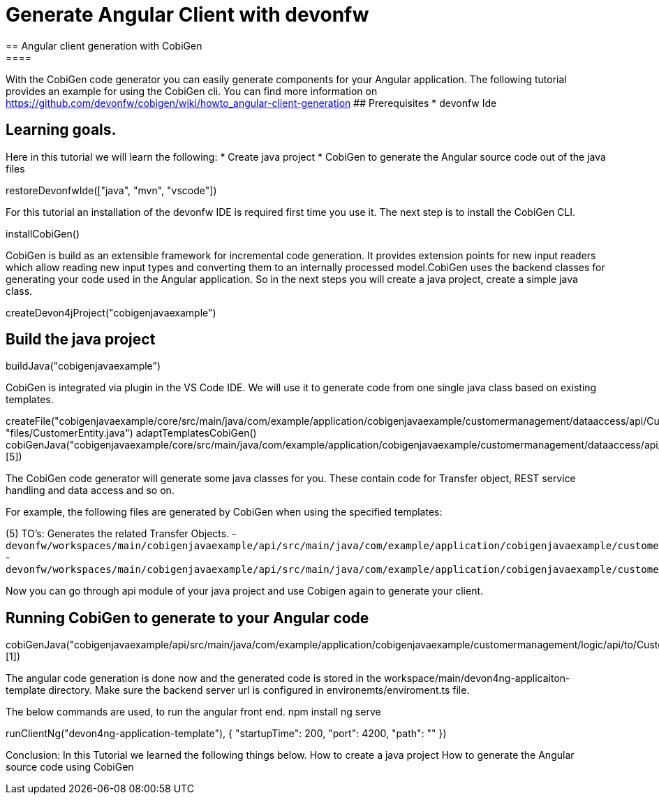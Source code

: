 = Generate Angular Client with devonfw
== Angular client generation with CobiGen
====
With the CobiGen code generator you can easily generate components for your Angular application.
The following tutorial provides an example for using the CobiGen cli.
You can find more information on https://github.com/devonfw/cobigen/wiki/howto_angular-client-generation
## Prerequisites
* devonfw Ide

## Learning goals.
Here in this tutorial we will learn the following:
* Create java project
* CobiGen to generate the Angular source code out of the java files

====

[step]
--
restoreDevonfwIde(["java", "mvn", "vscode"])
--

For this tutorial an installation of the devonfw IDE is required first time you use it. The next step is to install the CobiGen CLI.
[step]
--
installCobiGen()
--

CobiGen is build as an extensible framework for incremental code generation. It provides extension points for new input readers which allow reading new input types and converting them to an internally processed model.CobiGen uses the backend classes for generating your code used in the Angular application. So in the next steps you will create a java project, create a simple java class.
[step]
--
createDevon4jProject("cobigenjavaexample")
--

====
[step]
== Build the java project
--
buildJava("cobigenjavaexample")
--
====
====
CobiGen is integrated via plugin in the VS Code IDE. We will use it to generate code from one single java class based on existing templates.
[step]
--

createFile("cobigenjavaexample/core/src/main/java/com/example/application/cobigenjavaexample/customermanagement/dataaccess/api/CustomerEntity.java", "files/CustomerEntity.java")
adaptTemplatesCobiGen()
cobiGenJava("cobigenjavaexample/core/src/main/java/com/example/application/cobigenjavaexample/customermanagement/dataaccess/api/CustomerEntity.java",[5])
--
The CobiGen code generator will generate some java classes for you. These contain code for Transfer object, REST service handling and data access and so on.

For example, the following files are generated by CobiGen when using the specified templates:

(5) TO's: Generates the related Transfer Objects.
- `devonfw/workspaces/main/cobigenjavaexample/api/src/main/java/com/example/application/cobigenjavaexample/customermanagement/logic/api/to/CustomerEto.java`{{open}}
- `devonfw/workspaces/main/cobigenjavaexample/api/src/main/java/com/example/application/cobigenjavaexample/customermanagement/logic/api/to/CustomerSearchCriteriaTo.java`{{open}}

====
====
Now you can go through api module of your java project and use Cobigen again to generate your client.
[step]
== Running CobiGen to generate to your Angular code
--
cobiGenJava("cobigenjavaexample/api/src/main/java/com/example/application/cobigenjavaexample/customermanagement/logic/api/to/CustomerEto.java",[1])
--
The angular code generation is done now and the generated code is stored in the workspace/main/devon4ng-applicaiton-template directory. Make sure the backend server url is configured in environemts/enviroment.ts file.

The below commands are used, to run the angular front end.
npm install
ng serve

[step]
--
runClientNg("devon4ng-application-template"), { "startupTime": 200, "port": 4200, "path": "" })
--

Conclusion: In this Tutorial we learned the following things below.
How to create a java project
How  to generate the Angular source code using CobiGen

====